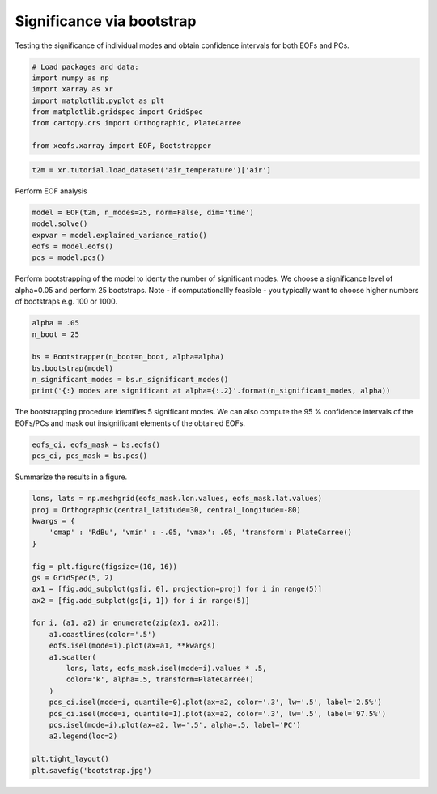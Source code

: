 
.. DO NOT EDIT.
.. THIS FILE WAS AUTOMATICALLY GENERATED BY SPHINX-GALLERY.
.. TO MAKE CHANGES, EDIT THE SOURCE PYTHON FILE:
.. "auto_examples/3significance/plot_bootstrap.py"
.. LINE NUMBERS ARE GIVEN BELOW.

.. only:: html

    .. note::
        :class: sphx-glr-download-link-note

        Click :ref:`here <sphx_glr_download_auto_examples_3significance_plot_bootstrap.py>`
        to download the full example code

.. rst-class:: sphx-glr-example-title

.. _sphx_glr_auto_examples_3significance_plot_bootstrap.py:


Significance via bootstrap
==========================

Testing the significance of individual modes and obtain confidence intervals
for both EOFs and PCs.

.. GENERATED FROM PYTHON SOURCE LINES 8-19

.. code-block:: default



    # Load packages and data:
    import numpy as np
    import xarray as xr
    import matplotlib.pyplot as plt
    from matplotlib.gridspec import GridSpec
    from cartopy.crs import Orthographic, PlateCarree

    from xeofs.xarray import EOF, Bootstrapper








.. GENERATED FROM PYTHON SOURCE LINES 20-23

.. code-block:: default


    t2m = xr.tutorial.load_dataset('air_temperature')['air']








.. GENERATED FROM PYTHON SOURCE LINES 24-25

Perform EOF analysis

.. GENERATED FROM PYTHON SOURCE LINES 25-33

.. code-block:: default


    model = EOF(t2m, n_modes=25, norm=False, dim='time')
    model.solve()
    expvar = model.explained_variance_ratio()
    eofs = model.eofs()
    pcs = model.pcs()









.. GENERATED FROM PYTHON SOURCE LINES 34-38

Perform bootstrapping of the model to identy the number of significant modes.
We choose a significance level of alpha=0.05 and perform 25 bootstraps.
Note - if computationallly feasible - you typically want to choose higher
numbers of bootstraps e.g. 100 or 1000.

.. GENERATED FROM PYTHON SOURCE LINES 38-47

.. code-block:: default


    alpha = .05
    n_boot = 25

    bs = Bootstrapper(n_boot=n_boot, alpha=alpha)
    bs.bootstrap(model)
    n_significant_modes = bs.n_significant_modes()
    print('{:} modes are significant at alpha={:.2}'.format(n_significant_modes, alpha))





.. rst-class:: sphx-glr-script-out

 Out:

 .. code-block:: none

    Bootstrap:   0%|          | 0/25 [00:00<?, ?it/s]    Bootstrap:   4%|4         | 1/25 [00:00<00:18,  1.30it/s]    Bootstrap:   8%|8         | 2/25 [00:01<00:16,  1.41it/s]    Bootstrap:  12%|#2        | 3/25 [00:02<00:19,  1.13it/s]    Bootstrap:  16%|#6        | 4/25 [00:03<00:18,  1.16it/s]    Bootstrap:  20%|##        | 5/25 [00:04<00:15,  1.27it/s]    Bootstrap:  24%|##4       | 6/25 [00:04<00:14,  1.32it/s]    Bootstrap:  28%|##8       | 7/25 [00:05<00:13,  1.36it/s]    Bootstrap:  32%|###2      | 8/25 [00:06<00:11,  1.44it/s]    Bootstrap:  36%|###6      | 9/25 [00:06<00:11,  1.44it/s]    Bootstrap:  40%|####      | 10/25 [00:07<00:10,  1.48it/s]    Bootstrap:  44%|####4     | 11/25 [00:08<00:09,  1.49it/s]    Bootstrap:  48%|####8     | 12/25 [00:08<00:09,  1.37it/s]    Bootstrap:  52%|#####2    | 13/25 [00:09<00:08,  1.41it/s]    Bootstrap:  56%|#####6    | 14/25 [00:10<00:09,  1.20it/s]    Bootstrap:  60%|######    | 15/25 [00:11<00:09,  1.11it/s]    Bootstrap:  64%|######4   | 16/25 [00:12<00:08,  1.05it/s]    Bootstrap:  68%|######8   | 17/25 [00:13<00:07,  1.03it/s]    Bootstrap:  72%|#######2  | 18/25 [00:14<00:06,  1.08it/s]    Bootstrap:  76%|#######6  | 19/25 [00:15<00:05,  1.11it/s]    Bootstrap:  80%|########  | 20/25 [00:16<00:04,  1.18it/s]    Bootstrap:  84%|########4 | 21/25 [00:16<00:03,  1.24it/s]    Bootstrap:  88%|########8 | 22/25 [00:17<00:02,  1.27it/s]    Bootstrap:  92%|#########2| 23/25 [00:18<00:01,  1.23it/s]    Bootstrap:  96%|#########6| 24/25 [00:19<00:00,  1.29it/s]    Bootstrap: 100%|##########| 25/25 [00:20<00:00,  1.28it/s]    Bootstrap: 100%|##########| 25/25 [00:20<00:00,  1.25it/s]
    5 modes are significant at alpha=0.05




.. GENERATED FROM PYTHON SOURCE LINES 48-51

The bootstrapping procedure identifies 5 significant modes. We can also
compute the 95 % confidence intervals of the EOFs/PCs and mask out
insignificant elements of the obtained EOFs.

.. GENERATED FROM PYTHON SOURCE LINES 51-55

.. code-block:: default


    eofs_ci, eofs_mask = bs.eofs()
    pcs_ci, pcs_mask = bs.pcs()








.. GENERATED FROM PYTHON SOURCE LINES 56-57

Summarize the results in a figure.

.. GENERATED FROM PYTHON SOURCE LINES 57-84

.. code-block:: default



    lons, lats = np.meshgrid(eofs_mask.lon.values, eofs_mask.lat.values)
    proj = Orthographic(central_latitude=30, central_longitude=-80)
    kwargs = {
        'cmap' : 'RdBu', 'vmin' : -.05, 'vmax': .05, 'transform': PlateCarree()
    }

    fig = plt.figure(figsize=(10, 16))
    gs = GridSpec(5, 2)
    ax1 = [fig.add_subplot(gs[i, 0], projection=proj) for i in range(5)]
    ax2 = [fig.add_subplot(gs[i, 1]) for i in range(5)]

    for i, (a1, a2) in enumerate(zip(ax1, ax2)):
        a1.coastlines(color='.5')
        eofs.isel(mode=i).plot(ax=a1, **kwargs)
        a1.scatter(
            lons, lats, eofs_mask.isel(mode=i).values * .5,
            color='k', alpha=.5, transform=PlateCarree()
        )
        pcs_ci.isel(mode=i, quantile=0).plot(ax=a2, color='.3', lw='.5', label='2.5%')
        pcs_ci.isel(mode=i, quantile=1).plot(ax=a2, color='.3', lw='.5', label='97.5%')
        pcs.isel(mode=i).plot(ax=a2, lw='.5', alpha=.5, label='PC')
        a2.legend(loc=2)

    plt.tight_layout()
    plt.savefig('bootstrap.jpg')



.. image-sg:: /auto_examples/3significance/images/sphx_glr_plot_bootstrap_001.png
   :alt: mode = 1, mode = 2, mode = 3, mode = 4, mode = 5, mode = 1, mode = 2, mode = 3, mode = 4, mode = 5
   :srcset: /auto_examples/3significance/images/sphx_glr_plot_bootstrap_001.png
   :class: sphx-glr-single-img






.. rst-class:: sphx-glr-timing

   **Total running time of the script:** ( 0 minutes  23.529 seconds)


.. _sphx_glr_download_auto_examples_3significance_plot_bootstrap.py:


.. only :: html

 .. container:: sphx-glr-footer
    :class: sphx-glr-footer-example



  .. container:: sphx-glr-download sphx-glr-download-python

     :download:`Download Python source code: plot_bootstrap.py <plot_bootstrap.py>`



  .. container:: sphx-glr-download sphx-glr-download-jupyter

     :download:`Download Jupyter notebook: plot_bootstrap.ipynb <plot_bootstrap.ipynb>`


.. only:: html

 .. rst-class:: sphx-glr-signature

    `Gallery generated by Sphinx-Gallery <https://sphinx-gallery.github.io>`_
